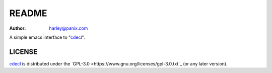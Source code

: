==============================
README
==============================

:Author:  harley@panix.com

A simple emacs interface to "`cdecl <http://cdecl.org/>`_".


LICENSE
------------------------------

`cdecl <https://github.com/jhgorrell/cdecl-el>`_ is distributed under the 
`GPL-3.0 <https://www.gnu.org/licenses/gpl-3.0.txt`_ 
(or any later version).
